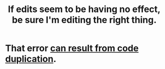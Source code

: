:PROPERTIES:
:ID:       91309a6f-d949-4419-ac3f-11668c08d11b
:END:
#+title: If edits seem to be having no effect, be sure I'm editing the right thing.
* That error [[https://github.com/JeffreyBenjaminBrown/public_notes_with_github-navigable_links/blob/master/why_duplication_is_dangerous.org][can result from code duplication]].
